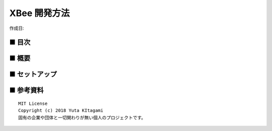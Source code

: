 ========================================================================
XBee 開発方法
========================================================================

作成日:


.. image:: 
    :width: 480px

■ 目次
------------------------------------------------------------------------

■ 概要
------------------------------------------------------------------------

■ セットアップ
------------------------------------------------------------------------


■ 参考資料
------------------------------------------------------------------------


::
    
    MIT License
    Copyright (c) 2018 Yuta KItagami   
    固有の企業や団体と一切関わりが無い個人のプロジェクトです。
